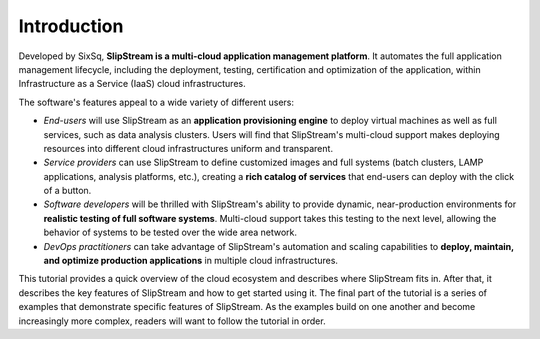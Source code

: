 Introduction
============

Developed by SixSq, **SlipStream is a multi-cloud application management
platform**. It automates the full application management lifecycle,
including the deployment, testing, certification and optimization of the
application, within Infrastructure as a Service (IaaS) cloud
infrastructures.

The software's features appeal to a wide variety of different users:

-  *End-users* will use SlipStream as an **application provisioning
   engine** to deploy virtual machines as well as full services, such as
   data analysis clusters. Users will find that SlipStream's multi-cloud
   support makes deploying resources into different cloud
   infrastructures uniform and transparent.

-  *Service providers* can use SlipStream to define customized images
   and full systems (batch clusters, LAMP applications, analysis
   platforms, etc.), creating a **rich catalog of services** that
   end-users can deploy with the click of a button.

-  *Software developers* will be thrilled with SlipStream's ability to
   provide dynamic, near-production environments for **realistic testing
   of full software systems**. Multi-cloud support takes this testing to
   the next level, allowing the behavior of systems to be tested over
   the wide area network.

-  *DevOps practitioners* can take advantage of SlipStream's automation
   and scaling capabilities to **deploy, maintain, and optimize
   production applications** in multiple cloud infrastructures.

This tutorial provides a quick overview of the cloud ecosystem and
describes where SlipStream fits in. After that, it describes the key
features of SlipStream and how to get started using it. The final part
of the tutorial is a series of examples that demonstrate specific
features of SlipStream. As the examples build on one another and become
increasingly more complex, readers will want to follow the tutorial in
order.
